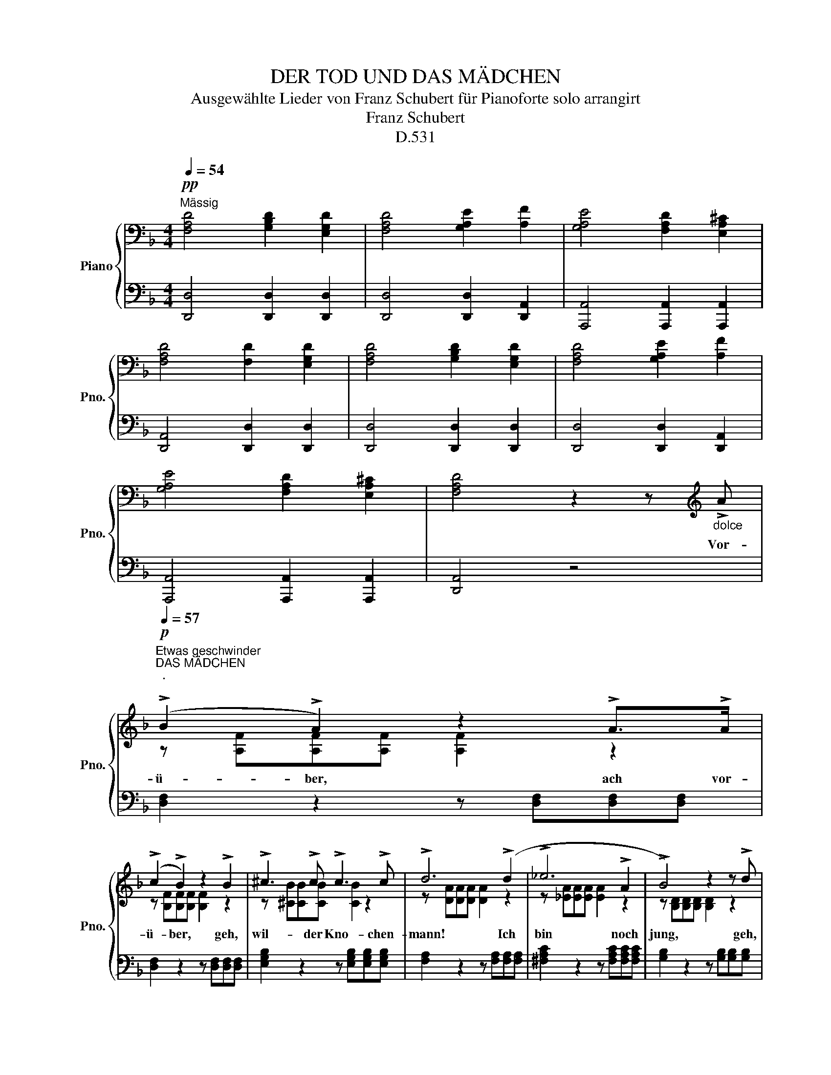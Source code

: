 X:1
T:DER TOD UND DAS MÄDCHEN
T:Ausgewählte Lieder von Franz Schubert für Pianoforte solo arrangirt
T:Franz Schubert
T:D.531
%%score { ( 1 3 ) | 2 }
L:1/8
Q:1/4=54
M:4/4
K:F
V:1 bass nm="Piano" snm="Pno."
V:3 bass 
V:2 bass 
V:1
!pp!"^Mässig" [F,A,D]4 [G,B,D]2 [E,G,D]2 | [F,A,D]4 [G,A,E]2 [A,F]2 | [G,A,E]4 [F,A,D]2 [E,A,^C]2 | %3
w: |||
 [F,A,D]4 [F,D]2 [E,G,D]2 | [F,A,D]4 [G,B,D]2 [E,G,D]2 | [F,A,D]4 [G,A,E]2 [A,F]2 | %6
w: |||
 [G,A,E]4 [F,A,D]2 [E,A,^C]2 | [F,A,D]4 z2 z[K:treble]"_dolce" !>!A | %8
w: |* Vor-|
[Q:1/4=57]"^Etwas geschwinder"!p!"^DAS MÄDCHEN\n.\n" (!>!B2 !>!A2) z2 !>!A>!>!A | %9
w: ü- ber, ach vor-|
 (!>!c2 !>!B2) z2 !>!B2 | !>!^c3 !>!c !>!c3 !>!c | !>!d6 (!>!d2 | !>!_e6 !>!A2 | !>!B4) z2 z !>!d | %14
w: ü- ber, geh,|wil- der Kno- chen-|mann! Ich|bin noch|jung, geh,|
 !>!d2 !>!G2 z2 !>!G2 | !>!c3 !>!c !>!B2 !>!A2 | !>!G4 z2 !>!B2 | !>!A3 !>!A !>!G2 !>!F2 | %18
w: Lie- ber, und|rüh- re mich nicht|an, und|rüh- re mich nicht|
 !>!E4 z4 |[K:bass]!pp!"_dimin." ([A,F]4 [G,E]2 [F,D]2 | [E,^C]4)!ppp! !fermata!z4 || %21
w: an.|||
!p![Q:1/4=54]"^Wie oben""^DER TOD." !>!D4 !>!D2 !>!D2 | !>!D4 z2 !>!D2 | !>!D3 !>!D !>!D2 !>!D2 | %24
w: Gieb dei- ne|Hand, du|schön und zart Ge-|
 !>!D4 z2 !>!D2 | !>!D6 !>!D2 | !>!D3 !>!D !>!D2 !>!E!>!F | !>!C8 | !>!A,4 z4 | !>!F4 !>!F2 !>!F2 | %30
w: bilde! bin|Freund, und|kom- me nicht zu- *|stra-|fen.|Sei gu- tes|
 !>!F6 !>!F2 | !>!F6 !>!F2 | !>!F6 !>!D2 | !>!D6 !>!D2 | !>!D3 !>!D !>!D2 !>!D2 | !>!A,8 | %36
w: Muths! ich|bin nicht|wild, sollst|sanft in|mein- nen Ar- men|schla-|
 !>!D4 x4 | [^F,A,D]4 [E,G,D]2 [D,F,D]2 | [E,G,D]4 [E,A,^C]4 | [^F,A,D]4 [G,=B,D]2 [E,G,D]2 | %40
w: fen.||||
 [^F,A,D]4 [E,G,D]2 [D,F,D]2 |[Q:1/4=44] [E,G,D]4[Q:1/4=34] [E,A,^C]4 | %42
w: ||
[Q:1/4=24] [D,^F,D]4 !fermata!z4 |] %43
w: |
V:2
 [D,,D,]4 [D,,D,]2 [D,,D,]2 | [D,,D,]4 [D,,D,]2 [D,,A,,]2 | [A,,,A,,]4 [A,,,A,,]2 [A,,,A,,]2 | %3
 [D,,A,,]4 [D,,D,]2 [D,,D,]2 | [D,,D,]4 [D,,D,]2 [D,,D,]2 | [D,,D,]4 [D,,D,]2 [D,,A,,]2 | %6
 [A,,,A,,]4 [A,,,A,,]2 [A,,,A,,]2 | [D,,A,,]4 z4 | [D,F,]2 z2 z [D,F,][D,F,][D,F,] | %9
 [D,F,]2 z2 z [D,F,][D,F,][D,F,] | [E,G,B,]2 z2 z [E,G,B,][E,G,B,][E,G,B,] | %11
 [F,A,]2 z2 z [F,A,][F,A,][F,A,] | [^F,A,C]2 z2 z [F,A,C][F,A,C][F,A,C] | %13
 [G,B,]2 z2 z [G,B,][G,B,][G,B,] | [E,G,B,]2 z2 z [E,G,B,][E,G,B,][E,G,B,] | [A,C]4 [G,C]2 [F,C]2 | %16
 [C,C]4 z2 (G,2 | F,4) E,2 D,2 | A,,4 z4 | (F,,4 G,,2 ^G,,2 | A,,4) !fermata!z4 || %21
 [D,,D,]4 [D,,D,]2 [D,,D,]2 | [G,,D,]4 [G,,D,]2 [G,,D,]2 | [B,,D,]4 [B,,D,]2 [B,,D,]2 | %24
 D,4 D,2 D,2 | [G,,E,]4 [A,,E,]2 [A,,E,]2 | [B,,E,]4 [=B,,F,]2 [B,,F,]2 | %27
 [C,F,]4 [C,E,]2 [C,,C,]2 | [F,,C,]4 [F,,C,]2 [F,,C,]2 | B,,4 F,,2 D,,2 | F,,4 F,,2 B,,2 | %31
 C,4 B,,2 F,,2 | B,,4 B,,2 A,,2 | ^G,,4 A,,2 A,,2 | =B,,4 A,,2 [^G,,D,]2 | A,,4 [A,,,A,,]4 | %36
 D,,4 [D,,D,]2 [D,,D,]2 | [D,,D,]4 [D,,D,]2 [D,,A,,]2 | [A,,,A,,]4 [A,,,A,,]4 | %39
 [D,,D,]4 [D,,D,]2 [D,,D,]2 | [D,,D,]4 [D,,A,,]2 [D,,A,,]2 | [A,,,A,,]4 [A,,,A,,]4 | %42
 [D,,A,,]4 !fermata!z4 |] %43
V:3
 x8 | x8 | x8 | x8 | x8 | x8 | x8 | x7[K:treble] x | z [A,F][A,F][A,F] [A,F]2 z2 | %9
 z [B,F][B,F][B,F] [B,F]2 z2 | z [^CB][CB][CB] [CB]2 z2 | z [DA][DA][DA] [DA]2 z2 | %12
 z [_EA][EA][EA] [EA]2 z2 | z [B,D][B,D][B,D] [B,D]2 z2 | z CCC C2 z2 | F4 E2 F2 | %16
 E4 x2 !>![^CE]2 | [DF]4 ^C2 D2 | ^C4 x4 |[K:bass] x8 | x8 || [F,A,]4 [F,A,]2 [F,A,]2 | %22
 [G,B,]4 [G,B,]2 [G,B,]2 | G,4 G,2 G,2 | [F,A,]4 [F,A,]2 [F,A,]2 | B,4 A,2 A,2 | G,4 G,2 G,2 | %27
 G,4 G,2 [E,G,]2 | F,4 [F,A,]2 [F,A,]2 | [B,D]4 [F,A,C]2 [F,B,]2 | [F,A,C]4 [F,A,C]2 [F,B,D]2 | %31
 [F,A,_E]4 [F,B,D]2 [F,A,C]2 | [F,B,D]4 [F,D]2 F,2 | [E,=B,]4 [E,A,]2 [E,A,]2 | %34
 [E,^G,]4 [E,A,]2 [E,=B,]2 | [D,^F,]4 [^C,G,]4 | [D,^F,A,]4 [G,=B,D]2 [E,G,D]2 | x8 | x8 | x8 | %40
 x8 | x8 | x8 |] %43

